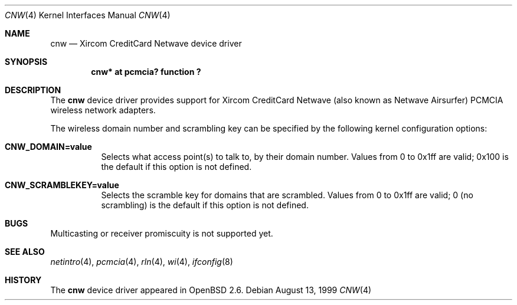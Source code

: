 .\"	$OpenBSD: cnw.4,v 1.3 1999/10/06 12:54:24 fgsch Exp $
.\"
.\" Copyright (c) 1999 Federico G. Schwindt.
.\" All rights reserved.
.\"
.\" Redistribution and use in source and binary forms, with or without
.\" modification, are permitted provided that the following conditions
.\" are met:
.\" 1. Redistributions of source code must retain the above copyright
.\"    notice, this list of conditions and the following disclaimer.
.\" 2. Redistributions in binary form must reproduce the above copyright
.\"    notice, this list of conditions and the following disclaimer in the
.\"    documentation and/or other materials provided with the distribution.
.\" 3. The name of the author may not be used to endorse or promote products
.\"    derived from this software without specific prior written permission.
.\"
.\" THIS SOFTWARE IS PROVIDED ``AS IS'' AND ANY EXPRESS OR IMPLIED WARRANTIES,
.\" INCLUDING, BUT NOT LIMITED TO, THE IMPLIED WARRANTIES OF MERCHANTABILITY
.\" AND FITNESS FOR A PARTICULAR PURPOSE ARE DISCLAIMED.  IN NO EVENT SHALL
.\" THE AUTHOR BE LIABLE FOR ANY DIRECT, INDIRECT, INCIDENTAL, SPECIAL,
.\" EXEMPLARY, OR CONSEQUENTIAL DAMAGES (INCLUDING, BUT NOT LIMITED TO,
.\" PROCUREMENT OF SUBSTITUTE GOODS OR SERVICES; LOSS OF USE, DATA, OR PROFITS;
.\" OR BUSINESS INTERRUPTION) HOWEVER CAUSED AND ON ANY THEORY OF LIABILITY,
.\" WHETHER IN CONTRACT, STRICT LIABILITY, OR TORT (INCLUDING NEGLIGENCE OR
.\" OTHERWISE) ARISING IN ANY WAY OUT OF THE USE OF THIS SOFTWARE, EVEN IF
.\" ADVISED OF THE POSSIBILITY OF SUCH DAMAGE.
.\"
.Dd August 13, 1999
.Dt CNW 4
.Os
.Sh NAME
.Nm cnw
.Nd Xircom CreditCard Netwave device driver
.Sh SYNOPSIS
.Cd "cnw* at pcmcia? function ?"
.Sh DESCRIPTION
The
.Nm
device driver provides support for Xircom CreditCard Netwave (also
known as Netwave Airsurfer) PCMCIA wireless network adapters.
.Pp
The wireless domain number and scrambling key can be specified by the
following kernel configuration options:
.Bl -tag -width indent
.It Cd CNW_DOMAIN=value
Selects what access point(s) to talk to, by their domain number. Values
from 0 to 0x1ff are valid; 0x100 is the default if this option is not
defined.
.It Cd CNW_SCRAMBLEKEY=value
Selects the scramble key for domains that are scrambled. Values from
0 to 0x1ff are valid; 0 (no scrambling) is the default if this option
is not defined.
.Sh BUGS
Multicasting or receiver promiscuity is not supported yet.
.Sh SEE ALSO
.Xr netintro 4 ,
.Xr pcmcia 4 ,
.Xr rln 4 ,
.Xr wi 4 ,
.Xr ifconfig 8
.Sh HISTORY
The
.Nm
device driver appeared in
.Ox 2.6 .
